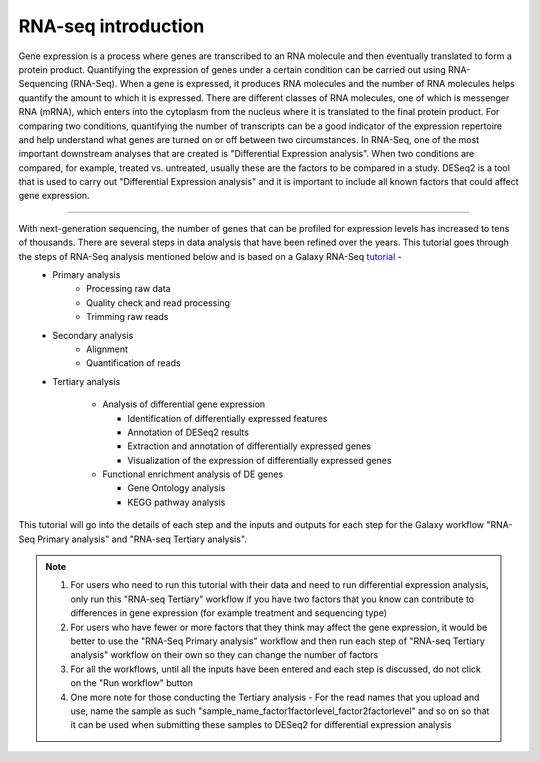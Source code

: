 RNA-seq introduction
====================

Gene expression is a process where genes are transcribed to an RNA molecule and then eventually translated to form a protein product. Quantifying the expression of genes under a certain condition can be carried out using RNA-Sequencing (RNA-Seq). When a gene is expressed, it produces RNA molecules and the number of RNA molecules helps quantify the amount to which it is expressed.  There are different classes of RNA molecules, one of which is messenger RNA (mRNA), which enters into the cytoplasm from the nucleus where it is translated to the final protein product. For comparing two conditions, quantifying the number of transcripts can be a good indicator of the expression repertoire and help understand what genes are turned on or off between two circumstances. In RNA-Seq, one of the most important downstream analyses that are created is "Differential Expression analysis". When two conditions are compared, for example, treated vs. untreated, usually these are the factors to be compared in a study. DESeq2 is a tool that is used to carry out "Differential Expression analysis" and it is important to include all known factors that could affect gene expression.  

===========

With next-generation sequencing, the number of genes that can be profiled for expression levels has increased to tens of thousands. There are several steps in data analysis that have been refined over the years. This tutorial goes through the steps of RNA-Seq analysis mentioned below and is based on a Galaxy RNA-Seq `tutorial <https://training.galaxyproject.org/training-material/topics/transcriptomics/tutorials/ref-based/tutorial.html>`_ -  
  - Primary analysis 
      * Processing raw data
      * Quality check and read processing
      * Trimming raw reads
  - Secondary analysis
      * Alignment
      * Quantification of reads
  - Tertiary analysis
      
      * Analysis of differential gene expression
        
        + Identification of differentially expressed features
        
        + Annotation of DESeq2 results
        
        + Extraction and annotation of differentially expressed genes
        
        + Visualization of the expression of differentially expressed genes
      
      * Functional enrichment analysis of DE genes
        
        + Gene Ontology analysis
        
        + KEGG pathway analysis

This tutorial will go into the details of each step and the inputs and outputs for each step for the Galaxy workflow "RNA-Seq Primary analysis" and "RNA-seq Tertiary analysis".

.. note::

  1. For users who need to run this tutorial with their data and need to run differential expression analysis, only run this "RNA-seq Tertiary" workflow if you have two factors that you know can contribute to differences in gene expression (for example treatment  and sequencing type)

  2. For users who have fewer or more factors that they think may affect the gene expression, it would be better to use the "RNA-Seq Primary analysis" workflow and then run each step of "RNA-seq Tertiary analysis" workflow on their own so they can change the number of factors 

  3. For all the workflows, until all the inputs have been entered and each step is discussed, do not click on the "Run workflow" button

  4. One more note for those conducting the Tertiary analysis - For the read names that you upload and use, name the sample as such "sample_name_factor1factorlevel_factor2factorlevel" and so on so that it can be used when submitting these samples to DESeq2 for differential expression analysis

